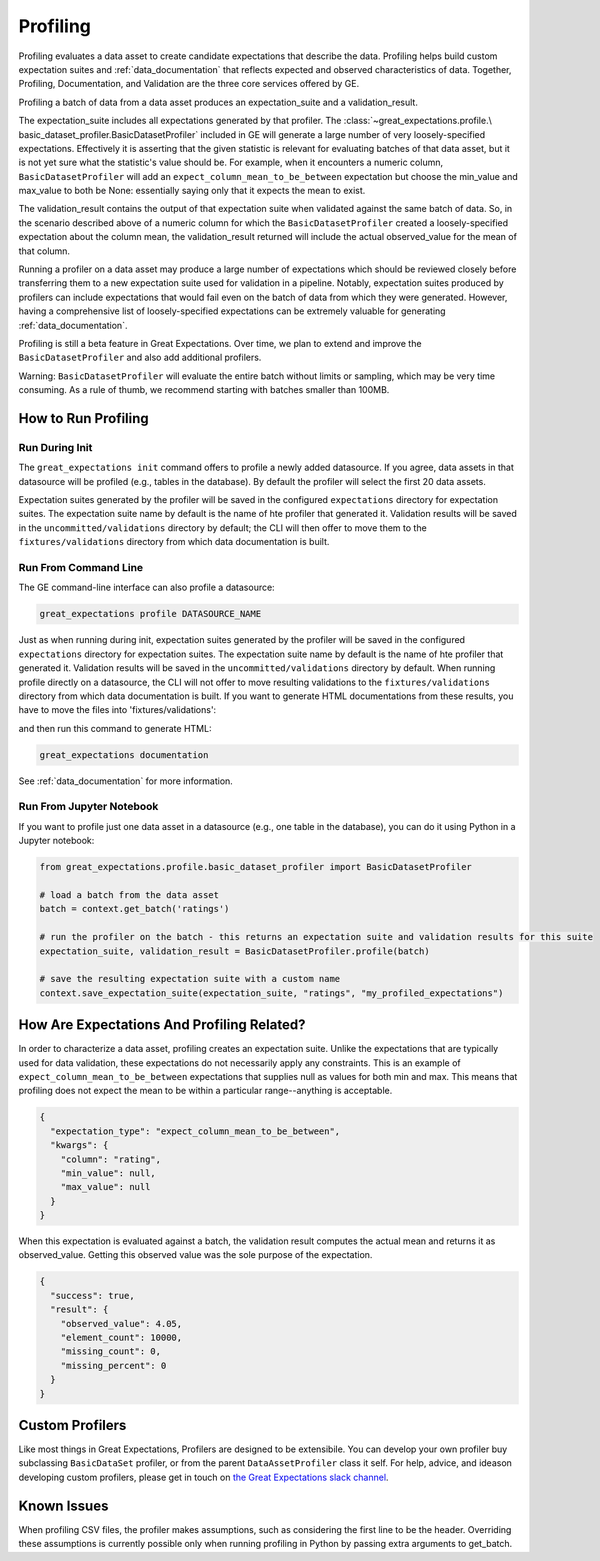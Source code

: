 .. _profiling:

================================================================================
Profiling
================================================================================

Profiling evaluates a data asset to create candidate expectations that describe the data. Profiling helps build
custom expectation suites and :ref:`data_documentation` that reflects expected and observed characteristics of data.
Together, Profiling, Documentation, and Validation are the three core services offered by GE.

Profiling a batch of data from a data asset produces an expectation_suite and a validation_result.

The expectation_suite includes all expectations generated by that profiler. The :class:`~great_expectations.profile.\
basic_dataset_profiler.BasicDatasetProfiler` included in GE will generate a large number of very loosely-specified
expectations. Effectively it is asserting that the given statistic is relevant for evaluating batches of that data
asset, but it is not yet sure what the statistic's value should be. For example, when it encounters a numeric column,
``BasicDatasetProfiler`` will add an ``expect_column_mean_to_be_between`` expectation but choose the min_value and
max_value to both be None: essentially saying only that it expects the mean to exist.

The validation_result contains the output of that expectation suite when validated against the same batch of data. So,
in the scenario described above of a numeric column for which the ``BasicDatasetProfiler`` created a loosely-specified
expectation about the column mean, the validation_result returned will include the actual observed_value for the mean
of that column.

Running a profiler on a data asset may produce a large number of expectations which should be reviewed
closely before transferring them to a new expectation suite used for validation in a pipeline. Notably,
expectation suites produced by profilers can include expectations that would fail even on the batch of data from
which they were generated. However, having a comprehensive list of loosely-specified expectations can be extremely
valuable for generating :ref:`data_documentation`.


Profiling is still a beta feature in Great Expectations. Over time, we plan to extend and improve the ``BasicDatasetProfiler`` and also add additional profilers.

Warning: ``BasicDatasetProfiler`` will evaluate the entire batch
without limits or sampling, which may be very time consuming. As a rule of thumb, we recommend starting with batches
smaller than 100MB.


How to Run Profiling
--------------------

Run During Init
~~~~~~~~~~~~~~~~~~~~~~

The ``great_expectations init`` command offers to profile a newly added datasource. If you agree, data assets in that
datasource will be profiled (e.g., tables in the database). By default the profiler will select the first 20 data
assets.

Expectation suites generated by the profiler will be saved in the configured ``expectations`` directory for expectation
suites. The expectation suite name by default is the name of hte profiler that generated it. Validation results will be
saved in the ``uncommitted/validations`` directory by default; the CLI will then offer to move them to the
``fixtures/validations`` directory from which data documentation is built.


Run From Command Line
~~~~~~~~~~~~~~~~~~~~~~

The GE command-line interface can also profile a datasource:

.. code-block::

    great_expectations profile DATASOURCE_NAME

Just as when running during init, expectation suites generated by the profiler will be saved in the configured
``expectations`` directory for expectation suites. The expectation suite name by default is the name of hte profiler
that generated it. Validation results will be saved in the ``uncommitted/validations`` directory by default. When
running profile directly on a datasource, the CLI will not offer to move resulting validations to the
``fixtures/validations`` directory from which data documentation is built. If you want to generate HTML documentations
from these results, you have to move the files into 'fixtures/validations':

.. image:: movie_db_profiling_screenshot_3.jpg
    :height: 400px

and then run this command to generate HTML:

.. code-block::

    great_expectations documentation

See :ref:`data_documentation` for more information.

Run From Jupyter Notebook
~~~~~~~~~~~~~~~~~~~~~~~~~~

If you want to profile just one data asset in a datasource (e.g., one table in the database), you can do it using
Python in a Jupyter notebook:

.. code-block:: python

    from great_expectations.profile.basic_dataset_profiler import BasicDatasetProfiler

    # load a batch from the data asset
    batch = context.get_batch('ratings')

    # run the profiler on the batch - this returns an expectation suite and validation results for this suite
    expectation_suite, validation_result = BasicDatasetProfiler.profile(batch)

    # save the resulting expectation suite with a custom name
    context.save_expectation_suite(expectation_suite, "ratings", "my_profiled_expectations")


How Are Expectations And Profiling Related?
-------------------------------------------

In order to characterize a data asset, profiling creates an expectation suite. Unlike the expectations that are
typically used for data validation, these expectations do not necessarily apply any constraints. This is an example of
``expect_column_mean_to_be_between`` expectations that supplies null as values for both min and max. This means that
profiling does not expect the mean to be within a particular range--anything is acceptable.

.. code-block::

    {
      "expectation_type": "expect_column_mean_to_be_between",
      "kwargs": {
        "column": "rating",
        "min_value": null,
        "max_value": null
      }
    }

When this expectation is evaluated against a batch, the validation result computes the actual mean and returns it as
observed_value. Getting this observed value was the sole purpose of the expectation.

.. code-block::

    {
      "success": true,
      "result": {
        "observed_value": 4.05,
        "element_count": 10000,
        "missing_count": 0,
        "missing_percent": 0
      }
    }

Custom Profilers
----------------------

Like most things in Great Expectations, Profilers are designed to be extensibile. You can develop your own profiler buy subclassing ``BasicDataSet`` profiler, or from the parent ``DataAssetProfiler`` class it self. For help, advice, and ideason developing custom profilers, please get in touch on `the Great Expectations slack channel <https://tinyurl.com/great-expectations-slack>`_.



Known Issues
------------

When profiling CSV files, the profiler makes assumptions, such as considering the first line to be the header.
Overriding these assumptions is currently possible only when running profiling in Python by passing extra arguments to
get_batch.

